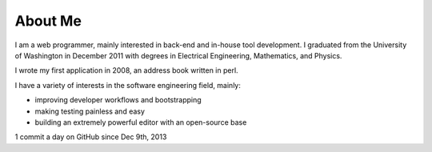 ========
About Me
========

I am a web programmer, mainly interested in back-end and in-house tool
development. I graduated from the University of Washington in December
2011 with degrees in Electrical Engineering, Mathematics, and Physics.

I wrote my first application in 2008, an address book written in perl.

I have a variety of interests in the software engineering field, mainly:

* improving developer workflows and bootstrapping
* making testing painless and easy
* building an extremely powerful editor with an open-source base


1 commit a day on GitHub since Dec 9th, 2013
